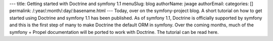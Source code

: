 ---
title: Getting started with Doctrine and symfony 1.1
menuSlug: blog
authorName: jwage 
authorEmail: 
categories: []
permalink: /:year/:month/:day/:basename.html
---
Today, over on the symfony-project blog. A short tutorial on how to
get started using Doctrine and symfony 1.1 has been published. As
of symfony 1.1, Doctrine is officially supported by symfony and
this is the first step of many to make Doctrine the default ORM in
symfony. Over the coming months, much of the symfony + Propel
documentation will be ported to work with Doctrine. The tutorial
can be read here.
